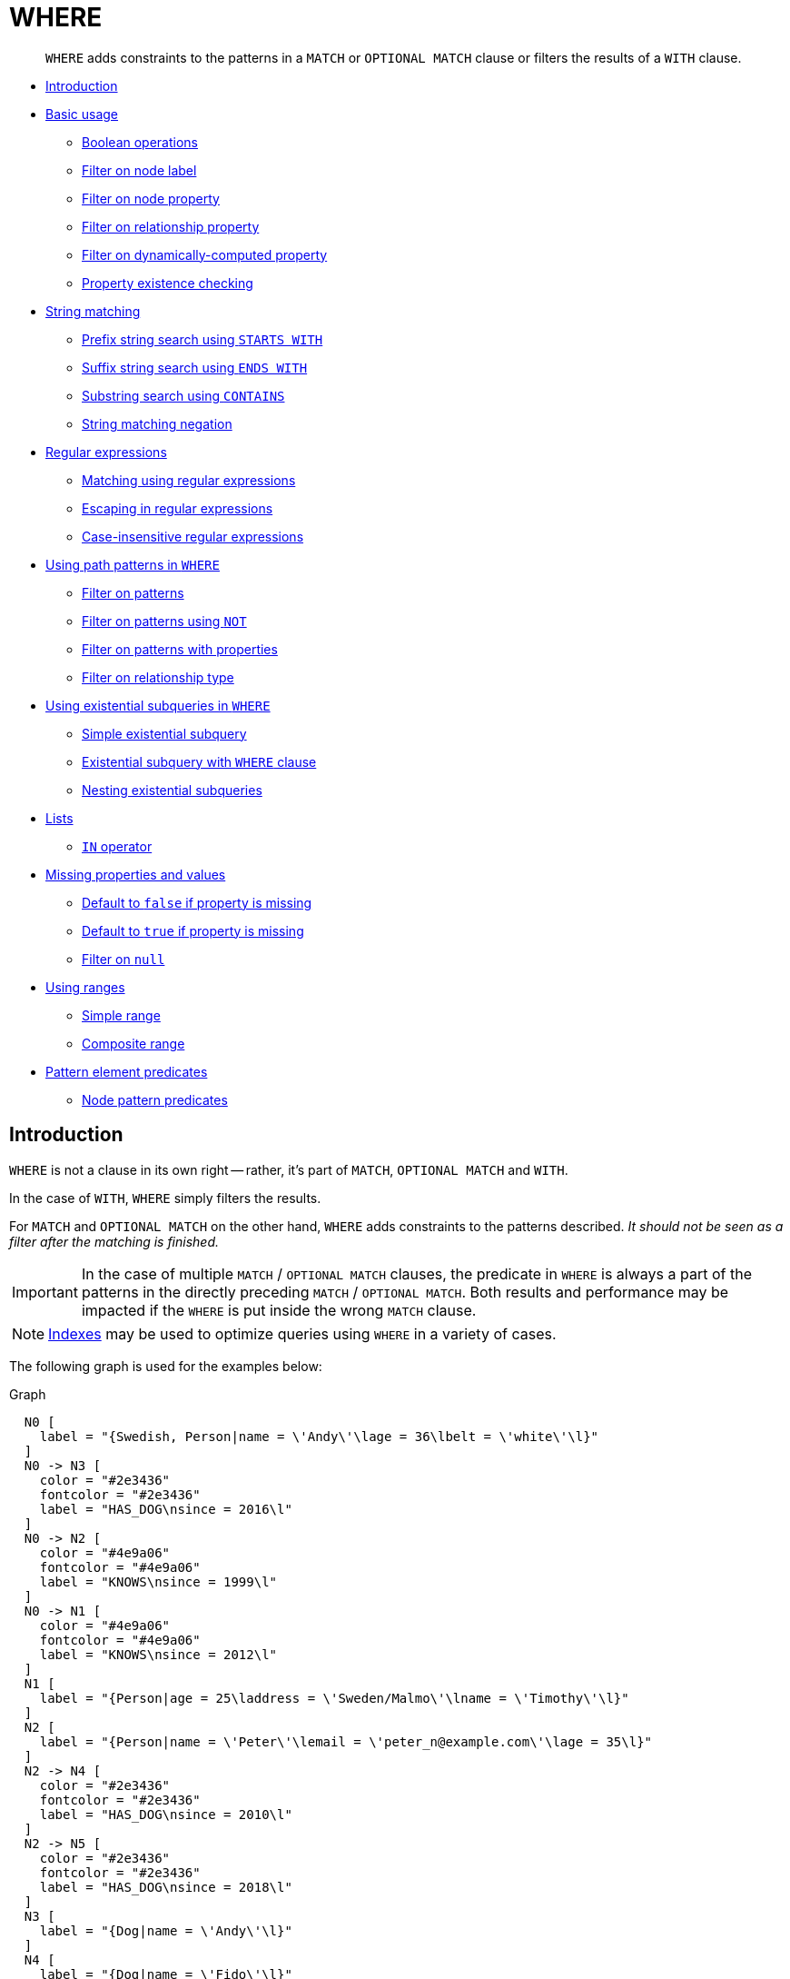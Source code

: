 [[query-where]]
= WHERE

[abstract]
--
`WHERE` adds constraints to the patterns in a `MATCH` or `OPTIONAL MATCH` clause or filters the results of a `WITH` clause.
--


* <<where-introduction, Introduction>>
* <<query-where-basic, Basic usage>>
 ** <<boolean-operations, Boolean operations>>
 ** <<filter-on-node-label, Filter on node label>>
 ** <<filter-on-node-property, Filter on node property>>
 ** <<filter-on-relationship-property, Filter on relationship property>>
 ** <<filter-on-dynamic-property, Filter on dynamically-computed property>>
 ** <<property-existence-checking, Property existence checking>>
* <<query-where-string, String matching>>
 ** <<match-string-start, Prefix string search using `STARTS WITH`>>
 ** <<match-string-end, Suffix string search using `ENDS WITH`>>
 ** <<match-string-contains, Substring search using `CONTAINS`>>
 ** <<match-string-negation, String matching negation>>
* <<query-where-regex, Regular expressions>>
 ** <<matching-using-regular-expressions, Matching using regular expressions>>
 ** <<escaping-in-regular-expressions, Escaping in regular expressions>>
 ** <<case-insensitive-regular-expressions, Case-insensitive regular expressions>>
* <<query-where-patterns, Using path patterns in `WHERE`>>
 ** <<filter-on-patterns, Filter on patterns>>
 ** <<filter-on-patterns-using-not, Filter on patterns using `NOT`>>
 ** <<filter-on-patterns-with-properties, Filter on patterns with properties>>
 ** <<filter-on-relationship-type, Filter on relationship type>>
 * <<existential-subqueries, Using existential subqueries in `WHERE`>>
 ** <<existential-subquery-simple-case, Simple existential subquery>>
 ** <<existential-subquery-with-where, Existential subquery with `WHERE` clause>>
 ** <<existential-subquery-nesting, Nesting existential subqueries>>
* <<query-where-lists, Lists>>
 ** <<where-in-operator, `IN` operator>>
* <<missing-properties-and-values, Missing properties and values>>
 ** <<default-to-false-missing-property, Default to `false` if property is missing>>
 ** <<default-to-true-missing-property, Default to `true` if property is missing>>
 ** <<filter-on-null, Filter on `null`>>
* <<query-where-ranges, Using ranges>>
 ** <<simple-range, Simple range>>
 ** <<composite-range, Composite range>>
* <<pattern-element-predicates, Pattern element predicates>>
 ** <<node-pattern-predicates, Node pattern predicates>>
      

[[where-introduction]]
== Introduction

`WHERE` is not a clause in its own right -- rather, it's part of `MATCH`, `OPTIONAL MATCH` and `WITH`.

In the case of `WITH`, `WHERE` simply filters the results.

For `MATCH` and `OPTIONAL MATCH` on the other hand, `WHERE` adds constraints to the patterns described.
_It should not be seen as a filter after the matching is finished._

[IMPORTANT]
====
In the case of multiple `MATCH` / `OPTIONAL MATCH` clauses, the predicate in `WHERE` is always a part of the patterns in the directly preceding `MATCH` / `OPTIONAL MATCH`.
Both results and performance may be impacted if the `WHERE` is put inside the wrong `MATCH` clause.


====

[NOTE]
====
<<administration-indexes-search-performance, Indexes>> may be used to optimize queries using `WHERE` in a variety of cases.


====

The following graph is used for the examples below:

.Graph
["dot", "WHERE-1.svg", "neoviz", ""]
----
  N0 [
    label = "{Swedish, Person|name = \'Andy\'\lage = 36\lbelt = \'white\'\l}"
  ]
  N0 -> N3 [
    color = "#2e3436"
    fontcolor = "#2e3436"
    label = "HAS_DOG\nsince = 2016\l"
  ]
  N0 -> N2 [
    color = "#4e9a06"
    fontcolor = "#4e9a06"
    label = "KNOWS\nsince = 1999\l"
  ]
  N0 -> N1 [
    color = "#4e9a06"
    fontcolor = "#4e9a06"
    label = "KNOWS\nsince = 2012\l"
  ]
  N1 [
    label = "{Person|age = 25\laddress = \'Sweden/Malmo\'\lname = \'Timothy\'\l}"
  ]
  N2 [
    label = "{Person|name = \'Peter\'\lemail = \'peter_n@example.com\'\lage = 35\l}"
  ]
  N2 -> N4 [
    color = "#2e3436"
    fontcolor = "#2e3436"
    label = "HAS_DOG\nsince = 2010\l"
  ]
  N2 -> N5 [
    color = "#2e3436"
    fontcolor = "#2e3436"
    label = "HAS_DOG\nsince = 2018\l"
  ]
  N3 [
    label = "{Dog|name = \'Andy\'\l}"
  ]
  N4 [
    label = "{Dog|name = \'Fido\'\l}"
  ]
  N4 -> N6 [
    color = "#a40000"
    fontcolor = "#a40000"
    label = "HAS_TOY\n"
  ]
  N5 [
    label = "{Dog|name = \'Ozzy\'\l}"
  ]
  N6 [
    label = "{Toy|name = \'Banana\'\l}"
  ]

----
 

[[query-where-basic]]
== Basic usage

[[boolean-operations]]
=== Boolean operations

You can use the boolean operators `AND`, `OR`, `XOR` and `NOT`.
See <<cypher-working-with-null>> for more information on how this works with `null`.


.Query
[source, cypher]
----
MATCH (n:Person)
WHERE n.name = 'Peter' XOR (n.age < 30 AND n.name = 'Timothy') OR NOT (n.name = 'Timothy' OR n.name = 'Peter')
RETURN
  n.name AS name,
  n.age AS age
ORDER BY name
----

.Result
[role="queryresult",options="header,footer",cols="2*<m"]
|===
| +name+ | +age+
| +"Andy"+ | +36+
| +"Peter"+ | +35+
| +"Timothy"+ | +25+
2+d|Rows: 3
|===

ifndef::nonhtmloutput[]
[subs="none"]
++++
<formalpara role="cypherconsole">
<title>Try this query live</title>
<para><database><![CDATA[
CREATE (andy:Swedish:Person {name: 'Andy', age: 36, belt: 'white'}),
(timothy:Person {name: 'Timothy', age: 25, address: 'Sweden/Malmo'}),
(peter:Person {name: 'Peter', age: 35, email: 'peter_n@example.com'}),
(andy)-[:KNOWS {since: 2012}]->(timothy),
(andy)-[:KNOWS {since: 1999}]->(peter),
(andy)-[:HAS_DOG {since: 2016}]->(:Dog {name:'Andy'}),
(fido:Dog {name:'Fido'})<-[:HAS_DOG {since: 2010}]-(peter)-[:HAS_DOG {since: 2018}]->(:Dog {name:'Ozzy'}),
(fido)-[:HAS_TOY]->(:Toy{name:'Banana'})

]]></database><command><![CDATA[
MATCH (n:Person)
WHERE n.name = 'Peter' XOR (n.age < 30 AND n.name = 'Timothy') OR NOT (n.name = 'Timothy' OR n.name = 'Peter')
RETURN
  n.name AS name,
  n.age AS age
ORDER BY name
]]></command></para></formalpara>
++++
endif::nonhtmloutput[]

[[filter-on-node-label]]
=== Filter on node label

To filter nodes by label, write a label predicate after the `WHERE` keyword using `WHERE n:foo`.


.Query
[source, cypher]
----
MATCH (n)
WHERE n:Swedish
RETURN n.name, n.age
----

The name and age for the *'Andy'* node will be returned.

.Result
[role="queryresult",options="header,footer",cols="2*<m"]
|===
| +n.name+ | +n.age+
| +"Andy"+ | +36+
2+d|Rows: 1
|===

ifndef::nonhtmloutput[]
[subs="none"]
++++
<formalpara role="cypherconsole">
<title>Try this query live</title>
<para><database><![CDATA[
CREATE (andy:Swedish:Person {name: 'Andy', age: 36, belt: 'white'}),
(timothy:Person {name: 'Timothy', age: 25, address: 'Sweden/Malmo'}),
(peter:Person {name: 'Peter', age: 35, email: 'peter_n@example.com'}),
(andy)-[:KNOWS {since: 2012}]->(timothy),
(andy)-[:KNOWS {since: 1999}]->(peter),
(andy)-[:HAS_DOG {since: 2016}]->(:Dog {name:'Andy'}),
(fido:Dog {name:'Fido'})<-[:HAS_DOG {since: 2010}]-(peter)-[:HAS_DOG {since: 2018}]->(:Dog {name:'Ozzy'}),
(fido)-[:HAS_TOY]->(:Toy{name:'Banana'})

]]></database><command><![CDATA[
MATCH (n)
WHERE n:Swedish
RETURN n.name, n.age
]]></command></para></formalpara>
++++
endif::nonhtmloutput[]

[[filter-on-node-property]]
=== Filter on node property

To filter on a node property, write your clause after the `WHERE` keyword.


.Query
[source, cypher]
----
MATCH (n:Person)
WHERE n.age < 30
RETURN n.name, n.age
----

The name and age values for the *'Timothy'* node are returned because he is less than 30 years of age.

.Result
[role="queryresult",options="header,footer",cols="2*<m"]
|===
| +n.name+ | +n.age+
| +"Timothy"+ | +25+
2+d|Rows: 1
|===

ifndef::nonhtmloutput[]
[subs="none"]
++++
<formalpara role="cypherconsole">
<title>Try this query live</title>
<para><database><![CDATA[
CREATE (andy:Swedish:Person {name: 'Andy', age: 36, belt: 'white'}),
(timothy:Person {name: 'Timothy', age: 25, address: 'Sweden/Malmo'}),
(peter:Person {name: 'Peter', age: 35, email: 'peter_n@example.com'}),
(andy)-[:KNOWS {since: 2012}]->(timothy),
(andy)-[:KNOWS {since: 1999}]->(peter),
(andy)-[:HAS_DOG {since: 2016}]->(:Dog {name:'Andy'}),
(fido:Dog {name:'Fido'})<-[:HAS_DOG {since: 2010}]-(peter)-[:HAS_DOG {since: 2018}]->(:Dog {name:'Ozzy'}),
(fido)-[:HAS_TOY]->(:Toy{name:'Banana'})

]]></database><command><![CDATA[
MATCH (n:Person)
WHERE n.age < 30
RETURN n.name, n.age
]]></command></para></formalpara>
++++
endif::nonhtmloutput[]

[[filter-on-relationship-property]]
=== Filter on relationship property

To filter on a relationship property, write your clause after the `WHERE` keyword.


.Query
[source, cypher]
----
MATCH (n:Person)-[k:KNOWS]->(f)
WHERE k.since < 2000
RETURN f.name, f.age, f.email
----

The name, age and email values for the *'Peter'* node are returned because Andy has known him since before 2000.

.Result
[role="queryresult",options="header,footer",cols="3*<m"]
|===
| +f.name+ | +f.age+ | +f.email+
| +"Peter"+ | +35+ | +"peter_n@example.com"+
3+d|Rows: 1
|===

ifndef::nonhtmloutput[]
[subs="none"]
++++
<formalpara role="cypherconsole">
<title>Try this query live</title>
<para><database><![CDATA[
CREATE (andy:Swedish:Person {name: 'Andy', age: 36, belt: 'white'}),
(timothy:Person {name: 'Timothy', age: 25, address: 'Sweden/Malmo'}),
(peter:Person {name: 'Peter', age: 35, email: 'peter_n@example.com'}),
(andy)-[:KNOWS {since: 2012}]->(timothy),
(andy)-[:KNOWS {since: 1999}]->(peter),
(andy)-[:HAS_DOG {since: 2016}]->(:Dog {name:'Andy'}),
(fido:Dog {name:'Fido'})<-[:HAS_DOG {since: 2010}]-(peter)-[:HAS_DOG {since: 2018}]->(:Dog {name:'Ozzy'}),
(fido)-[:HAS_TOY]->(:Toy{name:'Banana'})

]]></database><command><![CDATA[
MATCH (n:Person)-[k:KNOWS]->(f)
WHERE k.since < 2000
RETURN f.name, f.age, f.email
]]></command></para></formalpara>
++++
endif::nonhtmloutput[]

[[filter-on-dynamic-property]]
=== Filter on dynamically-computed node property

To filter on a property using a dynamically computed name, use square bracket syntax.


.Query
[source, cypher]
----
WITH 'AGE' AS propname
MATCH (n:Person)
WHERE n[toLower(propname)] < 30
RETURN n.name, n.age
----

The name and age values for the *'Timothy'* node are returned because he is less than 30 years of age.

.Result
[role="queryresult",options="header,footer",cols="2*<m"]
|===
| +n.name+ | +n.age+
| +"Timothy"+ | +25+
2+d|Rows: 1
|===

ifndef::nonhtmloutput[]
[subs="none"]
++++
<formalpara role="cypherconsole">
<title>Try this query live</title>
<para><database><![CDATA[
CREATE (andy:Swedish:Person {name: 'Andy', age: 36, belt: 'white'}),
(timothy:Person {name: 'Timothy', age: 25, address: 'Sweden/Malmo'}),
(peter:Person {name: 'Peter', age: 35, email: 'peter_n@example.com'}),
(andy)-[:KNOWS {since: 2012}]->(timothy),
(andy)-[:KNOWS {since: 1999}]->(peter),
(andy)-[:HAS_DOG {since: 2016}]->(:Dog {name:'Andy'}),
(fido:Dog {name:'Fido'})<-[:HAS_DOG {since: 2010}]-(peter)-[:HAS_DOG {since: 2018}]->(:Dog {name:'Ozzy'}),
(fido)-[:HAS_TOY]->(:Toy{name:'Banana'})

]]></database><command><![CDATA[
WITH 'AGE' AS propname
MATCH (n:Person)
WHERE n[toLower(propname)] < 30
RETURN n.name, n.age
]]></command></para></formalpara>
++++
endif::nonhtmloutput[]

[[property-existence-checking]]
=== Property existence checking

Use the `IS NOT NULL` predicate to only include nodes or relationships in which a property exists.


.Query
[source, cypher]
----
MATCH (n:Person)
WHERE n.belt IS NOT NULL
RETURN n.name, n.belt
----

The name and belt for the *'Andy'* node are returned because he is the only one with a `belt` property.

[IMPORTANT]
====
The `exists()` function has been deprecated for property existence checking and has been superseded by `IS NOT NULL`.


====

.Result
[role="queryresult",options="header,footer",cols="2*<m"]
|===
| +n.name+ | +n.belt+
| +"Andy"+ | +"white"+
2+d|Rows: 1
|===

ifndef::nonhtmloutput[]
[subs="none"]
++++
<formalpara role="cypherconsole">
<title>Try this query live</title>
<para><database><![CDATA[
CREATE (andy:Swedish:Person {name: 'Andy', age: 36, belt: 'white'}),
(timothy:Person {name: 'Timothy', age: 25, address: 'Sweden/Malmo'}),
(peter:Person {name: 'Peter', age: 35, email: 'peter_n@example.com'}),
(andy)-[:KNOWS {since: 2012}]->(timothy),
(andy)-[:KNOWS {since: 1999}]->(peter),
(andy)-[:HAS_DOG {since: 2016}]->(:Dog {name:'Andy'}),
(fido:Dog {name:'Fido'})<-[:HAS_DOG {since: 2010}]-(peter)-[:HAS_DOG {since: 2018}]->(:Dog {name:'Ozzy'}),
(fido)-[:HAS_TOY]->(:Toy{name:'Banana'})

]]></database><command><![CDATA[
MATCH (n:Person)
WHERE n.belt IS NOT NULL
RETURN n.name, n.belt
]]></command></para></formalpara>
++++
endif::nonhtmloutput[]

[[usage-with-with-clause]]
=== Usage with `WITH`

As `WHERE` is not considered a clause in its own right, its scope is not limited by a `WITH` directly before it.


.Query
[source, cypher]
----
MATCH (n:Person)
WITH n.name as name
WHERE n.age = 25
RETURN name
----

The name for the *'Timothy'* node is returned because the `WHERE` clause still acts as a filter on the `MATCH`.
The `WITH` reduces the scope for the rest of the query moving forward.
In this case 'name' is now the only variable in scope for the `RETURN` clause.

.Result
[role="queryresult",options="header,footer",cols="1*<m"]
|===
| +name+
| +"Timothy"+
1+d|Rows: 1
|===

ifndef::nonhtmloutput[]
[subs="none"]
++++
<formalpara role="cypherconsole">
<title>Try this query live</title>
<para><database><![CDATA[
CREATE (andy:Swedish:Person {name: 'Andy', age: 36, belt: 'white'}),
(timothy:Person {name: 'Timothy', age: 25, address: 'Sweden/Malmo'}),
(peter:Person {name: 'Peter', age: 35, email: 'peter_n@example.com'}),
(andy)-[:KNOWS {since: 2012}]->(timothy),
(andy)-[:KNOWS {since: 1999}]->(peter),
(andy)-[:HAS_DOG {since: 2016}]->(:Dog {name:'Andy'}),
(fido:Dog {name:'Fido'})<-[:HAS_DOG {since: 2010}]-(peter)-[:HAS_DOG {since: 2018}]->(:Dog {name:'Ozzy'}),
(fido)-[:HAS_TOY]->(:Toy{name:'Banana'})

]]></database><command><![CDATA[
MATCH (n:Person)
WITH n.name as name
WHERE n.age = 25
RETURN name
]]></command></para></formalpara>
++++
endif::nonhtmloutput[]

[[query-where-string]]
== String matching

The prefix and suffix of a string can be matched using `STARTS WITH` and `ENDS WITH`.
To undertake a substring search - i.e. match regardless of location within a string - use `CONTAINS`.
The matching is _case-sensitive_.
Attempting to use these operators on values which are not strings will return `null`.

[[match-string-start]]
=== Prefix string search using `STARTS WITH`

The `STARTS WITH` operator is used to perform case-sensitive matching on the beginning of a string.


.Query
[source, cypher]
----
MATCH (n:Person)
WHERE n.name STARTS WITH 'Pet'
RETURN n.name, n.age
----

The name and age for the *'Peter'* node are returned because his name starts with *'Pet'*.

.Result
[role="queryresult",options="header,footer",cols="2*<m"]
|===
| +n.name+ | +n.age+
| +"Peter"+ | +35+
2+d|Rows: 1
|===

ifndef::nonhtmloutput[]
[subs="none"]
++++
<formalpara role="cypherconsole">
<title>Try this query live</title>
<para><database><![CDATA[
CREATE (andy:Swedish:Person {name: 'Andy', age: 36, belt: 'white'}),
(timothy:Person {name: 'Timothy', age: 25, address: 'Sweden/Malmo'}),
(peter:Person {name: 'Peter', age: 35, email: 'peter_n@example.com'}),
(andy)-[:KNOWS {since: 2012}]->(timothy),
(andy)-[:KNOWS {since: 1999}]->(peter),
(andy)-[:HAS_DOG {since: 2016}]->(:Dog {name:'Andy'}),
(fido:Dog {name:'Fido'})<-[:HAS_DOG {since: 2010}]-(peter)-[:HAS_DOG {since: 2018}]->(:Dog {name:'Ozzy'}),
(fido)-[:HAS_TOY]->(:Toy{name:'Banana'})

]]></database><command><![CDATA[
MATCH (n:Person)
WHERE n.name STARTS WITH 'Pet'
RETURN n.name, n.age
]]></command></para></formalpara>
++++
endif::nonhtmloutput[]

[[match-string-end]]
=== Suffix string search using `ENDS WITH`

The `ENDS WITH` operator is used to perform case-sensitive matching on the ending of a string.


.Query
[source, cypher]
----
MATCH (n:Person)
WHERE n.name ENDS WITH 'ter'
RETURN n.name, n.age
----

The name and age for the *'Peter'* node are returned because his name ends with *'ter'*.

.Result
[role="queryresult",options="header,footer",cols="2*<m"]
|===
| +n.name+ | +n.age+
| +"Peter"+ | +35+
2+d|Rows: 1
|===

ifndef::nonhtmloutput[]
[subs="none"]
++++
<formalpara role="cypherconsole">
<title>Try this query live</title>
<para><database><![CDATA[
CREATE (andy:Swedish:Person {name: 'Andy', age: 36, belt: 'white'}),
(timothy:Person {name: 'Timothy', age: 25, address: 'Sweden/Malmo'}),
(peter:Person {name: 'Peter', age: 35, email: 'peter_n@example.com'}),
(andy)-[:KNOWS {since: 2012}]->(timothy),
(andy)-[:KNOWS {since: 1999}]->(peter),
(andy)-[:HAS_DOG {since: 2016}]->(:Dog {name:'Andy'}),
(fido:Dog {name:'Fido'})<-[:HAS_DOG {since: 2010}]-(peter)-[:HAS_DOG {since: 2018}]->(:Dog {name:'Ozzy'}),
(fido)-[:HAS_TOY]->(:Toy{name:'Banana'})

]]></database><command><![CDATA[
MATCH (n:Person)
WHERE n.name ENDS WITH 'ter'
RETURN n.name, n.age
]]></command></para></formalpara>
++++
endif::nonhtmloutput[]

[[match-string-contains]]
=== Substring search using `CONTAINS`

The `CONTAINS` operator is used to perform case-sensitive matching regardless of location within a string.


.Query
[source, cypher]
----
MATCH (n:Person)
WHERE n.name CONTAINS 'ete'
RETURN n.name, n.age
----

The name and age for the *'Peter'* node are returned because his name contains with *'ete'*.

.Result
[role="queryresult",options="header,footer",cols="2*<m"]
|===
| +n.name+ | +n.age+
| +"Peter"+ | +35+
2+d|Rows: 1
|===

ifndef::nonhtmloutput[]
[subs="none"]
++++
<formalpara role="cypherconsole">
<title>Try this query live</title>
<para><database><![CDATA[
CREATE (andy:Swedish:Person {name: 'Andy', age: 36, belt: 'white'}),
(timothy:Person {name: 'Timothy', age: 25, address: 'Sweden/Malmo'}),
(peter:Person {name: 'Peter', age: 35, email: 'peter_n@example.com'}),
(andy)-[:KNOWS {since: 2012}]->(timothy),
(andy)-[:KNOWS {since: 1999}]->(peter),
(andy)-[:HAS_DOG {since: 2016}]->(:Dog {name:'Andy'}),
(fido:Dog {name:'Fido'})<-[:HAS_DOG {since: 2010}]-(peter)-[:HAS_DOG {since: 2018}]->(:Dog {name:'Ozzy'}),
(fido)-[:HAS_TOY]->(:Toy{name:'Banana'})

]]></database><command><![CDATA[
MATCH (n:Person)
WHERE n.name CONTAINS 'ete'
RETURN n.name, n.age
]]></command></para></formalpara>
++++
endif::nonhtmloutput[]

[[match-string-negation]]
=== String matching negation

Use the `NOT` keyword to exclude all matches on given string from your result:


.Query
[source, cypher]
----
MATCH (n:Person)
WHERE NOT n.name ENDS WITH 'y'
RETURN n.name, n.age
----

The name and age for the *'Peter'* node are returned because his name does not end with *'y'*.

.Result
[role="queryresult",options="header,footer",cols="2*<m"]
|===
| +n.name+ | +n.age+
| +"Peter"+ | +35+
2+d|Rows: 1
|===

ifndef::nonhtmloutput[]
[subs="none"]
++++
<formalpara role="cypherconsole">
<title>Try this query live</title>
<para><database><![CDATA[
CREATE (andy:Swedish:Person {name: 'Andy', age: 36, belt: 'white'}),
(timothy:Person {name: 'Timothy', age: 25, address: 'Sweden/Malmo'}),
(peter:Person {name: 'Peter', age: 35, email: 'peter_n@example.com'}),
(andy)-[:KNOWS {since: 2012}]->(timothy),
(andy)-[:KNOWS {since: 1999}]->(peter),
(andy)-[:HAS_DOG {since: 2016}]->(:Dog {name:'Andy'}),
(fido:Dog {name:'Fido'})<-[:HAS_DOG {since: 2010}]-(peter)-[:HAS_DOG {since: 2018}]->(:Dog {name:'Ozzy'}),
(fido)-[:HAS_TOY]->(:Toy{name:'Banana'})

]]></database><command><![CDATA[
MATCH (n:Person)
WHERE NOT n.name ENDS WITH 'y'
RETURN n.name, n.age
]]></command></para></formalpara>
++++
endif::nonhtmloutput[]

[[query-where-regex]]
== Regular expressions

Cypher supports filtering using regular expressions.
The regular expression syntax is inherited from link:https://docs.oracle.com/en/java/javase/11/docs/api/java.base/java/util/regex/Pattern.html[the Java regular expressions].
This includes support for flags that change how strings are matched, including case-insensitive `(?i)`, multiline `(?m)` and dotall `(?s)`.
Flags are given at the beginning of the regular expression, for example `MATCH (n) WHERE n.name =~ '(?i)Lon.*' RETURN n` will return nodes with name 'London' or with name 'LonDoN'.

[[matching-using-regular-expressions]]
=== Matching using regular expressions

You can match on regular expressions by using `=~ 'regexp'`, like this:


.Query
[source, cypher]
----
MATCH (n:Person)
WHERE n.name =~ 'Tim.*'
RETURN n.name, n.age
----

The name and age for the *'Timothy'* node are returned because his name starts with *'Tim'*.

.Result
[role="queryresult",options="header,footer",cols="2*<m"]
|===
| +n.name+ | +n.age+
| +"Timothy"+ | +25+
2+d|Rows: 1
|===

ifndef::nonhtmloutput[]
[subs="none"]
++++
<formalpara role="cypherconsole">
<title>Try this query live</title>
<para><database><![CDATA[
CREATE (andy:Swedish:Person {name: 'Andy', age: 36, belt: 'white'}),
(timothy:Person {name: 'Timothy', age: 25, address: 'Sweden/Malmo'}),
(peter:Person {name: 'Peter', age: 35, email: 'peter_n@example.com'}),
(andy)-[:KNOWS {since: 2012}]->(timothy),
(andy)-[:KNOWS {since: 1999}]->(peter),
(andy)-[:HAS_DOG {since: 2016}]->(:Dog {name:'Andy'}),
(fido:Dog {name:'Fido'})<-[:HAS_DOG {since: 2010}]-(peter)-[:HAS_DOG {since: 2018}]->(:Dog {name:'Ozzy'}),
(fido)-[:HAS_TOY]->(:Toy{name:'Banana'})

]]></database><command><![CDATA[
MATCH (n:Person)
WHERE n.name =~ 'Tim.*'
RETURN n.name, n.age
]]></command></para></formalpara>
++++
endif::nonhtmloutput[]

[[escaping-in-regular-expressions]]
=== Escaping in regular expressions

Characters like `.` or `*` have special meaning in a regular expression.
To use these as ordinary characters, without special meaning, escape them.


.Query
[source, cypher]
----
MATCH (n:Person)
WHERE n.email =~ '.*\\.com'
RETURN n.name, n.age, n.email
----

The name, age and email for the 'Peter' node are returned because his email ends with '.com'.

.Result
[role="queryresult",options="header,footer",cols="3*<m"]
|===
| +n.name+ | +n.age+ | +n.email+
| +"Peter"+ | +35+ | +"peter_n@example.com"+
3+d|Rows: 1
|===

ifndef::nonhtmloutput[]
[subs="none"]
++++
<formalpara role="cypherconsole">
<title>Try this query live</title>
<para><database><![CDATA[
CREATE (andy:Swedish:Person {name: 'Andy', age: 36, belt: 'white'}),
(timothy:Person {name: 'Timothy', age: 25, address: 'Sweden/Malmo'}),
(peter:Person {name: 'Peter', age: 35, email: 'peter_n@example.com'}),
(andy)-[:KNOWS {since: 2012}]->(timothy),
(andy)-[:KNOWS {since: 1999}]->(peter),
(andy)-[:HAS_DOG {since: 2016}]->(:Dog {name:'Andy'}),
(fido:Dog {name:'Fido'})<-[:HAS_DOG {since: 2010}]-(peter)-[:HAS_DOG {since: 2018}]->(:Dog {name:'Ozzy'}),
(fido)-[:HAS_TOY]->(:Toy{name:'Banana'})

]]></database><command><![CDATA[
MATCH (n:Person)
WHERE n.email =~ '.*\\.com'
RETURN n.name, n.age, n.email
]]></command></para></formalpara>
++++
endif::nonhtmloutput[]

[[case-insensitive-regular-expressions]]
=== Case-insensitive regular expressions

By pre-pending a regular expression with `(?i)`, the whole expression becomes case-insensitive.


.Query
[source, cypher]
----
MATCH (n:Person)
WHERE n.name =~ '(?i)AND.*'
RETURN n.name, n.age
----

The name and age for the 'Andy' node are returned because his name starts with 'AND' irrespective of casing.

.Result
[role="queryresult",options="header,footer",cols="2*<m"]
|===
| +n.name+ | +n.age+
| +"Andy"+ | +36+
2+d|Rows: 1
|===

ifndef::nonhtmloutput[]
[subs="none"]
++++
<formalpara role="cypherconsole">
<title>Try this query live</title>
<para><database><![CDATA[
CREATE (andy:Swedish:Person {name: 'Andy', age: 36, belt: 'white'}),
(timothy:Person {name: 'Timothy', age: 25, address: 'Sweden/Malmo'}),
(peter:Person {name: 'Peter', age: 35, email: 'peter_n@example.com'}),
(andy)-[:KNOWS {since: 2012}]->(timothy),
(andy)-[:KNOWS {since: 1999}]->(peter),
(andy)-[:HAS_DOG {since: 2016}]->(:Dog {name:'Andy'}),
(fido:Dog {name:'Fido'})<-[:HAS_DOG {since: 2010}]-(peter)-[:HAS_DOG {since: 2018}]->(:Dog {name:'Ozzy'}),
(fido)-[:HAS_TOY]->(:Toy{name:'Banana'})

]]></database><command><![CDATA[
MATCH (n:Person)
WHERE n.name =~ '(?i)AND.*'
RETURN n.name, n.age
]]></command></para></formalpara>
++++
endif::nonhtmloutput[]

[[query-where-patterns]]
== Using path patterns in `WHERE`

[[filter-on-patterns]]
=== Filter on patterns

Patterns are expressions in Cypher, expressions that return a list of paths.
List expressions are also predicates -- an empty list represents `false`, and a non-empty represents `true`.

So, patterns are not only expressions, they are also predicates.
The only limitation to your pattern is that you must be able to express it in a single path.
You cannot use commas between multiple paths like you do in `MATCH`.
You can achieve  the same effect by combining multiple patterns with `AND`.

Note that you cannot introduce new variables here.
Although it might look very similar to the `MATCH` patterns, the `WHERE` clause is all about eliminating matched paths.
`+MATCH (a)-[*]->(b)+` is very different from `+WHERE (a)-[*]->(b)+`.
The first will produce a path for every path it can find between `a` and `b`, whereas the latter will eliminate any matched paths where `a` and `b` do not have a directed relationship chain between them.


.Query
[source, cypher]
----
MATCH
  (timothy:Person {name: 'Timothy'}),
  (other:Person)
WHERE other.name IN ['Andy', 'Peter'] AND (other)-->(timothy)
RETURN other.name, other.age
----

The name and age for nodes that have an outgoing relationship to the *'Timothy'* node are returned.

.Result
[role="queryresult",options="header,footer",cols="2*<m"]
|===
| +other.name+ | +other.age+
| +"Andy"+ | +36+
2+d|Rows: 1
|===

ifndef::nonhtmloutput[]
[subs="none"]
++++
<formalpara role="cypherconsole">
<title>Try this query live</title>
<para><database><![CDATA[
CREATE (andy:Swedish:Person {name: 'Andy', age: 36, belt: 'white'}),
(timothy:Person {name: 'Timothy', age: 25, address: 'Sweden/Malmo'}),
(peter:Person {name: 'Peter', age: 35, email: 'peter_n@example.com'}),
(andy)-[:KNOWS {since: 2012}]->(timothy),
(andy)-[:KNOWS {since: 1999}]->(peter),
(andy)-[:HAS_DOG {since: 2016}]->(:Dog {name:'Andy'}),
(fido:Dog {name:'Fido'})<-[:HAS_DOG {since: 2010}]-(peter)-[:HAS_DOG {since: 2018}]->(:Dog {name:'Ozzy'}),
(fido)-[:HAS_TOY]->(:Toy{name:'Banana'})

]]></database><command><![CDATA[
MATCH
  (timothy:Person {name: 'Timothy'}),
  (other:Person)
WHERE other.name IN ['Andy', 'Peter'] AND (other)-->(timothy)
RETURN other.name, other.age
]]></command></para></formalpara>
++++
endif::nonhtmloutput[]

[[filter-on-patterns-using-not]]
=== Filter on patterns using `NOT`

The `NOT` operator can be used to exclude a pattern.


.Query
[source, cypher]
----
MATCH
  (person:Person),
  (peter:Person {name: 'Peter'})
WHERE NOT (person)-->(peter)
RETURN person.name, person.age
----

Name and age values for nodes that do not have an outgoing relationship to the *'Peter'* node are returned.

.Result
[role="queryresult",options="header,footer",cols="2*<m"]
|===
| +person.name+ | +person.age+
| +"Timothy"+ | +25+
| +"Peter"+ | +35+
2+d|Rows: 2
|===

ifndef::nonhtmloutput[]
[subs="none"]
++++
<formalpara role="cypherconsole">
<title>Try this query live</title>
<para><database><![CDATA[
CREATE (andy:Swedish:Person {name: 'Andy', age: 36, belt: 'white'}),
(timothy:Person {name: 'Timothy', age: 25, address: 'Sweden/Malmo'}),
(peter:Person {name: 'Peter', age: 35, email: 'peter_n@example.com'}),
(andy)-[:KNOWS {since: 2012}]->(timothy),
(andy)-[:KNOWS {since: 1999}]->(peter),
(andy)-[:HAS_DOG {since: 2016}]->(:Dog {name:'Andy'}),
(fido:Dog {name:'Fido'})<-[:HAS_DOG {since: 2010}]-(peter)-[:HAS_DOG {since: 2018}]->(:Dog {name:'Ozzy'}),
(fido)-[:HAS_TOY]->(:Toy{name:'Banana'})

]]></database><command><![CDATA[
MATCH
  (person:Person),
  (peter:Person {name: 'Peter'})
WHERE NOT (person)-->(peter)
RETURN person.name, person.age
]]></command></para></formalpara>
++++
endif::nonhtmloutput[]

[[filter-on-patterns-with-properties]]
=== Filter on patterns with properties

You can also add properties to your patterns:


.Query
[source, cypher]
----
MATCH (n:Person)
WHERE (n)-[:KNOWS]-({name: 'Timothy'})
RETURN n.name, n.age
----

Finds all name and age values for nodes that have a `KNOWS` relationship to a node with the name *'Timothy'*.

.Result
[role="queryresult",options="header,footer",cols="2*<m"]
|===
| +n.name+ | +n.age+
| +"Andy"+ | +36+
2+d|Rows: 1
|===

ifndef::nonhtmloutput[]
[subs="none"]
++++
<formalpara role="cypherconsole">
<title>Try this query live</title>
<para><database><![CDATA[
CREATE (andy:Swedish:Person {name: 'Andy', age: 36, belt: 'white'}),
(timothy:Person {name: 'Timothy', age: 25, address: 'Sweden/Malmo'}),
(peter:Person {name: 'Peter', age: 35, email: 'peter_n@example.com'}),
(andy)-[:KNOWS {since: 2012}]->(timothy),
(andy)-[:KNOWS {since: 1999}]->(peter),
(andy)-[:HAS_DOG {since: 2016}]->(:Dog {name:'Andy'}),
(fido:Dog {name:'Fido'})<-[:HAS_DOG {since: 2010}]-(peter)-[:HAS_DOG {since: 2018}]->(:Dog {name:'Ozzy'}),
(fido)-[:HAS_TOY]->(:Toy{name:'Banana'})

]]></database><command><![CDATA[
MATCH (n:Person)
WHERE (n)-[:KNOWS]-({name: 'Timothy'})
RETURN n.name, n.age
]]></command></para></formalpara>
++++
endif::nonhtmloutput[]

[[filter-on-relationship-type]]
=== Filter on relationship type

You can put the exact relationship type in the `MATCH` pattern, but sometimes you want to be able to do more advanced filtering on the type.
You can use the special property `type` to compare the type with something else.
In this example, the query does a regular expression comparison with the name of the relationship type.


.Query
[source, cypher]
----
MATCH (n:Person)-[r]->()
WHERE n.name='Andy' AND type(r) =~ 'K.*'
RETURN type(r), r.since
----

This returns all relationships having a type whose name starts with *'K'*.

.Result
[role="queryresult",options="header,footer",cols="2*<m"]
|===
| +type(r)+ | +r.since+
| +"KNOWS"+ | +1999+
| +"KNOWS"+ | +2012+
2+d|Rows: 2
|===

ifndef::nonhtmloutput[]
[subs="none"]
++++
<formalpara role="cypherconsole">
<title>Try this query live</title>
<para><database><![CDATA[
CREATE (andy:Swedish:Person {name: 'Andy', age: 36, belt: 'white'}),
(timothy:Person {name: 'Timothy', age: 25, address: 'Sweden/Malmo'}),
(peter:Person {name: 'Peter', age: 35, email: 'peter_n@example.com'}),
(andy)-[:KNOWS {since: 2012}]->(timothy),
(andy)-[:KNOWS {since: 1999}]->(peter),
(andy)-[:HAS_DOG {since: 2016}]->(:Dog {name:'Andy'}),
(fido:Dog {name:'Fido'})<-[:HAS_DOG {since: 2010}]-(peter)-[:HAS_DOG {since: 2018}]->(:Dog {name:'Ozzy'}),
(fido)-[:HAS_TOY]->(:Toy{name:'Banana'})

]]></database><command><![CDATA[
MATCH (n:Person)-[r]->()
WHERE n.name='Andy' AND type(r) =~ 'K.*'
RETURN type(r), r.since
]]></command></para></formalpara>
++++
endif::nonhtmloutput[]

An existential subquery can be used to find out if a specified pattern exists at least once in the data.
It can be used in the same way as a path pattern but it allows you to use `MATCH` and `WHERE` clauses internally.
A subquery has a scope, as indicated by the opening and closing braces, `{` and `}`.
Any variable that is defined in the outside scope can be referenced inside the subquery's own scope.
Variables introduced inside the subquery are not part of the outside scope and therefore can't be accessed on the outside.
If the subquery evaluates even once to anything that is not null, the whole expression will become true.
This also means that the system only needs to calculate the first occurrence where the subquery evaluates to something that is not null and can skip the rest of the work.


*Syntax:*
[source, cypher, role=noplay]
EXISTS {
  MATCH [Pattern]
  WHERE [Expression]
}




It is worth noting that the `MATCH` keyword can be omitted in subqueries and that the `WHERE` clause is optional.

[[existential-subqueries]]
== Using existential subqueries in `WHERE`

[[existential-subquery-simple-case]]
=== Simple existential subquery

Variables introduced by the outside scope can be used in the inner `MATCH` clause. The following example shows this:


.Query
[source, cypher]
----
MATCH (person:Person)
WHERE EXISTS {
  MATCH (person)-[:HAS_DOG]->(:Dog)
}
RETURN person.name AS name
----

.Result
[role="queryresult",options="header,footer",cols="1*<m"]
|===
| +name+
| +"Andy"+
| +"Peter"+
1+d|Rows: 2
|===

ifndef::nonhtmloutput[]
[subs="none"]
++++
<formalpara role="cypherconsole">
<title>Try this query live</title>
<para><database><![CDATA[
CREATE (andy:Swedish:Person {name: 'Andy', age: 36, belt: 'white'}),
(timothy:Person {name: 'Timothy', age: 25, address: 'Sweden/Malmo'}),
(peter:Person {name: 'Peter', age: 35, email: 'peter_n@example.com'}),
(andy)-[:KNOWS {since: 2012}]->(timothy),
(andy)-[:KNOWS {since: 1999}]->(peter),
(andy)-[:HAS_DOG {since: 2016}]->(:Dog {name:'Andy'}),
(fido:Dog {name:'Fido'})<-[:HAS_DOG {since: 2010}]-(peter)-[:HAS_DOG {since: 2018}]->(:Dog {name:'Ozzy'}),
(fido)-[:HAS_TOY]->(:Toy{name:'Banana'})

]]></database><command><![CDATA[
MATCH (person:Person)
WHERE EXISTS {
  MATCH (person)-[:HAS_DOG]->(:Dog)
}
RETURN person.name AS name
]]></command></para></formalpara>
++++
endif::nonhtmloutput[]

[[existential-subquery-with-where]]
=== Existential subquery with `WHERE` clause

A `WHERE` clause can be used in conjunction to the `MATCH`.
Variables introduced by the `MATCH` clause and the outside scope can be used in this scope.


.Query
[source, cypher]
----
MATCH (person:Person)
WHERE EXISTS {
  MATCH (person)-[:HAS_DOG]->(dog:Dog)
  WHERE person.name = dog.name
}
RETURN person.name AS name
----

.Result
[role="queryresult",options="header,footer",cols="1*<m"]
|===
| +name+
| +"Andy"+
1+d|Rows: 1
|===

ifndef::nonhtmloutput[]
[subs="none"]
++++
<formalpara role="cypherconsole">
<title>Try this query live</title>
<para><database><![CDATA[
CREATE (andy:Swedish:Person {name: 'Andy', age: 36, belt: 'white'}),
(timothy:Person {name: 'Timothy', age: 25, address: 'Sweden/Malmo'}),
(peter:Person {name: 'Peter', age: 35, email: 'peter_n@example.com'}),
(andy)-[:KNOWS {since: 2012}]->(timothy),
(andy)-[:KNOWS {since: 1999}]->(peter),
(andy)-[:HAS_DOG {since: 2016}]->(:Dog {name:'Andy'}),
(fido:Dog {name:'Fido'})<-[:HAS_DOG {since: 2010}]-(peter)-[:HAS_DOG {since: 2018}]->(:Dog {name:'Ozzy'}),
(fido)-[:HAS_TOY]->(:Toy{name:'Banana'})

]]></database><command><![CDATA[
MATCH (person:Person)
WHERE EXISTS {
  MATCH (person)-[:HAS_DOG]->(dog:Dog)
  WHERE person.name = dog.name
}
RETURN person.name AS name
]]></command></para></formalpara>
++++
endif::nonhtmloutput[]

[[existential-subquery-nesting]]
=== Nesting existential subqueries

Existential subqueries can be nested like the following example shows.
The nesting also affects the scopes.
That means that it is possible to access all variables from inside the subquery which are either on the outside scope or defined in the very same subquery.


.Query
[source, cypher]
----
MATCH (person:Person)
WHERE EXISTS {
  MATCH (person)-[:HAS_DOG]->(dog:Dog)
  WHERE EXISTS {
    MATCH (dog)-[:HAS_TOY]->(toy:Toy)
    WHERE toy.name = 'Banana'
  }
}
RETURN person.name AS name
----

.Result
[role="queryresult",options="header,footer",cols="1*<m"]
|===
| +name+
| +"Peter"+
1+d|Rows: 1
|===

ifndef::nonhtmloutput[]
[subs="none"]
++++
<formalpara role="cypherconsole">
<title>Try this query live</title>
<para><database><![CDATA[
CREATE (andy:Swedish:Person {name: 'Andy', age: 36, belt: 'white'}),
(timothy:Person {name: 'Timothy', age: 25, address: 'Sweden/Malmo'}),
(peter:Person {name: 'Peter', age: 35, email: 'peter_n@example.com'}),
(andy)-[:KNOWS {since: 2012}]->(timothy),
(andy)-[:KNOWS {since: 1999}]->(peter),
(andy)-[:HAS_DOG {since: 2016}]->(:Dog {name:'Andy'}),
(fido:Dog {name:'Fido'})<-[:HAS_DOG {since: 2010}]-(peter)-[:HAS_DOG {since: 2018}]->(:Dog {name:'Ozzy'}),
(fido)-[:HAS_TOY]->(:Toy{name:'Banana'})

]]></database><command><![CDATA[
MATCH (person:Person)
WHERE EXISTS {
  MATCH (person)-[:HAS_DOG]->(dog:Dog)
  WHERE EXISTS {
    MATCH (dog)-[:HAS_TOY]->(toy:Toy)
    WHERE toy.name = 'Banana'
  }
}
RETURN person.name AS name
]]></command></para></formalpara>
++++
endif::nonhtmloutput[]

[[query-where-lists]]
== Lists

[[where-in-operator]]
=== `IN` operator

To check if an element exists in a list, you can use the `IN` operator.


.Query
[source, cypher]
----
MATCH (a:Person)
WHERE a.name IN ['Peter', 'Timothy']
RETURN a.name, a.age
----

This query shows how to check if a property exists in a literal list.

.Result
[role="queryresult",options="header,footer",cols="2*<m"]
|===
| +a.name+ | +a.age+
| +"Timothy"+ | +25+
| +"Peter"+ | +35+
2+d|Rows: 2
|===

ifndef::nonhtmloutput[]
[subs="none"]
++++
<formalpara role="cypherconsole">
<title>Try this query live</title>
<para><database><![CDATA[
CREATE (andy:Swedish:Person {name: 'Andy', age: 36, belt: 'white'}),
(timothy:Person {name: 'Timothy', age: 25, address: 'Sweden/Malmo'}),
(peter:Person {name: 'Peter', age: 35, email: 'peter_n@example.com'}),
(andy)-[:KNOWS {since: 2012}]->(timothy),
(andy)-[:KNOWS {since: 1999}]->(peter),
(andy)-[:HAS_DOG {since: 2016}]->(:Dog {name:'Andy'}),
(fido:Dog {name:'Fido'})<-[:HAS_DOG {since: 2010}]-(peter)-[:HAS_DOG {since: 2018}]->(:Dog {name:'Ozzy'}),
(fido)-[:HAS_TOY]->(:Toy{name:'Banana'})

]]></database><command><![CDATA[
MATCH (a:Person)
WHERE a.name IN ['Peter', 'Timothy']
RETURN a.name, a.age
]]></command></para></formalpara>
++++
endif::nonhtmloutput[]

[[missing-properties-and-values]]
== Missing properties and values

[[default-to-false-missing-property]]
=== Default to `false` if property is missing

As missing properties evaluate to `null`, the comparison in the example will evaluate to `false` for nodes without the `belt` property.


.Query
[source, cypher]
----
MATCH (n:Person)
WHERE n.belt = 'white'
RETURN n.name, n.age, n.belt
----

Only the name, age and belt values of nodes with white belts are returned.

.Result
[role="queryresult",options="header,footer",cols="3*<m"]
|===
| +n.name+ | +n.age+ | +n.belt+
| +"Andy"+ | +36+ | +"white"+
3+d|Rows: 1
|===

ifndef::nonhtmloutput[]
[subs="none"]
++++
<formalpara role="cypherconsole">
<title>Try this query live</title>
<para><database><![CDATA[
CREATE (andy:Swedish:Person {name: 'Andy', age: 36, belt: 'white'}),
(timothy:Person {name: 'Timothy', age: 25, address: 'Sweden/Malmo'}),
(peter:Person {name: 'Peter', age: 35, email: 'peter_n@example.com'}),
(andy)-[:KNOWS {since: 2012}]->(timothy),
(andy)-[:KNOWS {since: 1999}]->(peter),
(andy)-[:HAS_DOG {since: 2016}]->(:Dog {name:'Andy'}),
(fido:Dog {name:'Fido'})<-[:HAS_DOG {since: 2010}]-(peter)-[:HAS_DOG {since: 2018}]->(:Dog {name:'Ozzy'}),
(fido)-[:HAS_TOY]->(:Toy{name:'Banana'})

]]></database><command><![CDATA[
MATCH (n:Person)
WHERE n.belt = 'white'
RETURN n.name, n.age, n.belt
]]></command></para></formalpara>
++++
endif::nonhtmloutput[]

[[default-to-true-missing-property]]
=== Default to `true` if property is missing

If you want to compare a property on a node or relationship, but only if it exists, you can compare the property against both the value you are looking for and `null`, like:


.Query
[source, cypher]
----
MATCH (n:Person)
WHERE n.belt = 'white' OR n.belt IS NULL
RETURN n.name, n.age, n.belt
ORDER BY n.name
----

This returns all values for all nodes, even those without the belt property.

.Result
[role="queryresult",options="header,footer",cols="3*<m"]
|===
| +n.name+ | +n.age+ | +n.belt+
| +"Andy"+ | +36+ | +"white"+
| +"Peter"+ | +35+ | +<null>+
| +"Timothy"+ | +25+ | +<null>+
3+d|Rows: 3
|===

ifndef::nonhtmloutput[]
[subs="none"]
++++
<formalpara role="cypherconsole">
<title>Try this query live</title>
<para><database><![CDATA[
CREATE (andy:Swedish:Person {name: 'Andy', age: 36, belt: 'white'}),
(timothy:Person {name: 'Timothy', age: 25, address: 'Sweden/Malmo'}),
(peter:Person {name: 'Peter', age: 35, email: 'peter_n@example.com'}),
(andy)-[:KNOWS {since: 2012}]->(timothy),
(andy)-[:KNOWS {since: 1999}]->(peter),
(andy)-[:HAS_DOG {since: 2016}]->(:Dog {name:'Andy'}),
(fido:Dog {name:'Fido'})<-[:HAS_DOG {since: 2010}]-(peter)-[:HAS_DOG {since: 2018}]->(:Dog {name:'Ozzy'}),
(fido)-[:HAS_TOY]->(:Toy{name:'Banana'})

]]></database><command><![CDATA[
MATCH (n:Person)
WHERE n.belt = 'white' OR n.belt IS NULL
RETURN n.name, n.age, n.belt
ORDER BY n.name
]]></command></para></formalpara>
++++
endif::nonhtmloutput[]

[[filter-on-null]]
=== Filter on `null`

Sometimes you might want to test if a value or a variable is `null`.
This is done just like SQL does it, using `IS NULL`.
Also like SQL, the negative is `IS NOT NULL`, although `NOT(IS NULL x)` also works.


.Query
[source, cypher]
----
MATCH (person:Person)
WHERE person.name = 'Peter' AND person.belt IS NULL
RETURN person.name, person.age, person.belt
----

The name and age values for nodes that have name *'Peter'* but no belt property are returned.

.Result
[role="queryresult",options="header,footer",cols="3*<m"]
|===
| +person.name+ | +person.age+ | +person.belt+
| +"Peter"+ | +35+ | +<null>+
3+d|Rows: 1
|===

ifndef::nonhtmloutput[]
[subs="none"]
++++
<formalpara role="cypherconsole">
<title>Try this query live</title>
<para><database><![CDATA[
CREATE (andy:Swedish:Person {name: 'Andy', age: 36, belt: 'white'}),
(timothy:Person {name: 'Timothy', age: 25, address: 'Sweden/Malmo'}),
(peter:Person {name: 'Peter', age: 35, email: 'peter_n@example.com'}),
(andy)-[:KNOWS {since: 2012}]->(timothy),
(andy)-[:KNOWS {since: 1999}]->(peter),
(andy)-[:HAS_DOG {since: 2016}]->(:Dog {name:'Andy'}),
(fido:Dog {name:'Fido'})<-[:HAS_DOG {since: 2010}]-(peter)-[:HAS_DOG {since: 2018}]->(:Dog {name:'Ozzy'}),
(fido)-[:HAS_TOY]->(:Toy{name:'Banana'})

]]></database><command><![CDATA[
MATCH (person:Person)
WHERE person.name = 'Peter' AND person.belt IS NULL
RETURN person.name, person.age, person.belt
]]></command></para></formalpara>
++++
endif::nonhtmloutput[]

[[query-where-ranges]]
== Using ranges

[[simple-range]]
=== Simple range

To check for an element being inside a specific range, use the inequality operators `<`, `\<=`, `>=`, `>`.


.Query
[source, cypher]
----
MATCH (a:Person)
WHERE a.name >= 'Peter'
RETURN a.name, a.age
----

The name and age values of nodes having a name property lexicographically greater than or equal to *'Peter'* are returned.

.Result
[role="queryresult",options="header,footer",cols="2*<m"]
|===
| +a.name+ | +a.age+
| +"Timothy"+ | +25+
| +"Peter"+ | +35+
2+d|Rows: 2
|===

ifndef::nonhtmloutput[]
[subs="none"]
++++
<formalpara role="cypherconsole">
<title>Try this query live</title>
<para><database><![CDATA[
CREATE (andy:Swedish:Person {name: 'Andy', age: 36, belt: 'white'}),
(timothy:Person {name: 'Timothy', age: 25, address: 'Sweden/Malmo'}),
(peter:Person {name: 'Peter', age: 35, email: 'peter_n@example.com'}),
(andy)-[:KNOWS {since: 2012}]->(timothy),
(andy)-[:KNOWS {since: 1999}]->(peter),
(andy)-[:HAS_DOG {since: 2016}]->(:Dog {name:'Andy'}),
(fido:Dog {name:'Fido'})<-[:HAS_DOG {since: 2010}]-(peter)-[:HAS_DOG {since: 2018}]->(:Dog {name:'Ozzy'}),
(fido)-[:HAS_TOY]->(:Toy{name:'Banana'})

]]></database><command><![CDATA[
MATCH (a:Person)
WHERE a.name >= 'Peter'
RETURN a.name, a.age
]]></command></para></formalpara>
++++
endif::nonhtmloutput[]

[[composite-range]]
=== Composite range

Several inequalities can be used to construct a range.


.Query
[source, cypher]
----
MATCH (a:Person)
WHERE a.name > 'Andy' AND a.name < 'Timothy'
RETURN a.name, a.age
----

The name and age values of nodes having a name property lexicographically between *'Andy'* and *'Timothy'* are returned.

.Result
[role="queryresult",options="header,footer",cols="2*<m"]
|===
| +a.name+ | +a.age+
| +"Peter"+ | +35+
2+d|Rows: 1
|===

ifndef::nonhtmloutput[]
[subs="none"]
++++
<formalpara role="cypherconsole">
<title>Try this query live</title>
<para><database><![CDATA[
CREATE (andy:Swedish:Person {name: 'Andy', age: 36, belt: 'white'}),
(timothy:Person {name: 'Timothy', age: 25, address: 'Sweden/Malmo'}),
(peter:Person {name: 'Peter', age: 35, email: 'peter_n@example.com'}),
(andy)-[:KNOWS {since: 2012}]->(timothy),
(andy)-[:KNOWS {since: 1999}]->(peter),
(andy)-[:HAS_DOG {since: 2016}]->(:Dog {name:'Andy'}),
(fido:Dog {name:'Fido'})<-[:HAS_DOG {since: 2010}]-(peter)-[:HAS_DOG {since: 2018}]->(:Dog {name:'Ozzy'}),
(fido)-[:HAS_TOY]->(:Toy{name:'Banana'})

]]></database><command><![CDATA[
MATCH (a:Person)
WHERE a.name > 'Andy' AND a.name < 'Timothy'
RETURN a.name, a.age
]]></command></para></formalpara>
++++
endif::nonhtmloutput[]

[[pattern-element-predicates]]
=== Pattern element predicates

[[node-pattern-predicates]]
==== Node pattern predicates

`WHERE` can appear inside a node pattern in a `MATCH` clause or a pattern comprehension:


.Query
[source, cypher]
----
WITH 30 AS minAge
MATCH (a:Person WHERE a.name = 'Andy')-[:KNOWS]->(b:Person WHERE b.age > minAge)
RETURN b.name
----

.Result
[role="queryresult",options="header,footer",cols="1*<m"]
|===
| +b.name+
| +"Peter"+
1+d|Rows: 1
|===

When used this way, predicates in `WHERE` can reference the node variable that the `WHERE` clause belongs to, but not other elements of the `MATCH` pattern.

ifndef::nonhtmloutput[]
[subs="none"]
++++
<formalpara role="cypherconsole">
<title>Try this query live</title>
<para><database><![CDATA[
CREATE (andy:Swedish:Person {name: 'Andy', age: 36, belt: 'white'}),
(timothy:Person {name: 'Timothy', age: 25, address: 'Sweden/Malmo'}),
(peter:Person {name: 'Peter', age: 35, email: 'peter_n@example.com'}),
(andy)-[:KNOWS {since: 2012}]->(timothy),
(andy)-[:KNOWS {since: 1999}]->(peter),
(andy)-[:HAS_DOG {since: 2016}]->(:Dog {name:'Andy'}),
(fido:Dog {name:'Fido'})<-[:HAS_DOG {since: 2010}]-(peter)-[:HAS_DOG {since: 2018}]->(:Dog {name:'Ozzy'}),
(fido)-[:HAS_TOY]->(:Toy{name:'Banana'})

]]></database><command><![CDATA[
WITH 30 AS minAge
MATCH (a:Person WHERE a.name = 'Andy')-[:KNOWS]->(b:Person WHERE b.age > minAge)
RETURN b.name
]]></command></para></formalpara>
++++
endif::nonhtmloutput[]

The same rule applies to pattern comprehensions:


.Query
[source, cypher]
----
MATCH (a:Person {name: 'Andy'})
RETURN [(a)-->(b WHERE b:Person) | b.name] AS friends
----

.Result
[role="queryresult",options="header,footer",cols="1*<m"]
|===
| +friends+
| +["Peter","Timothy"]+
1+d|Rows: 1
|===

ifndef::nonhtmloutput[]
[subs="none"]
++++
<formalpara role="cypherconsole">
<title>Try this query live</title>
<para><database><![CDATA[
CREATE (andy:Swedish:Person {name: 'Andy', age: 36, belt: 'white'}),
(timothy:Person {name: 'Timothy', age: 25, address: 'Sweden/Malmo'}),
(peter:Person {name: 'Peter', age: 35, email: 'peter_n@example.com'}),
(andy)-[:KNOWS {since: 2012}]->(timothy),
(andy)-[:KNOWS {since: 1999}]->(peter),
(andy)-[:HAS_DOG {since: 2016}]->(:Dog {name:'Andy'}),
(fido:Dog {name:'Fido'})<-[:HAS_DOG {since: 2010}]-(peter)-[:HAS_DOG {since: 2018}]->(:Dog {name:'Ozzy'}),
(fido)-[:HAS_TOY]->(:Toy{name:'Banana'})

]]></database><command><![CDATA[
MATCH (a:Person {name: 'Andy'})
RETURN [(a)-->(b WHERE b:Person) | b.name] AS friends
]]></command></para></formalpara>
++++
endif::nonhtmloutput[]

